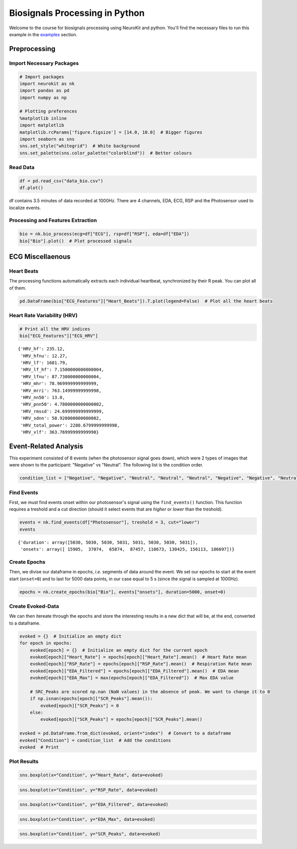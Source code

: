 
Biosignals Processing in Python
===============================

Welcome to the course for biosignals processing using NeuroKit
and python. You'll find the necessary files to run this example in the
`examples <https://github.com/neuropsychology/NeuroKit.py/tree/master/examples/Bio>`__
section.

Preprocessing
-------------

Import Necessary Packages
~~~~~~~~~~~~~~~~~~~~~~~~~

.. code:: python3

    # Import packages
    import neurokit as nk
    import pandas as pd
    import numpy as np
    
    # Plotting preferences
    %matplotlib inline
    import matplotlib
    matplotlib.rcParams['figure.figsize'] = [14.0, 10.0]  # Bigger figures
    import seaborn as sns
    sns.set_style("whitegrid")  # White background
    sns.set_palette(sns.color_palette("colorblind"))  # Better colours

Read Data
~~~~~~~~~

.. code:: python3

    df = pd.read_csv("data_bio.csv")
    df.plot()








.. image:: img/output_6_1.png


df contains 3.5 minutes of data recorded at 1000Hz. There are 4
channels, EDA, ECG, RSP and the Photosensor used to localize events.

Processing and Features Extraction
~~~~~~~~~~~~~~~~~~~~~~~~~~~~~~~~~~

.. code:: python3

    bio = nk.bio_process(ecg=df["ECG"], rsp=df["RSP"], eda=df["EDA"])
    bio["Bio"].plot()  # Plot processed signals








.. image:: img/output_9_1.png


ECG Miscellaenous
-----------------

Heart Beats
~~~~~~~~~~~

The processing functions automatically extracts each individual
heartbeat, synchronized by their R peak. You can plot all of them.

.. code:: python3

    pd.DataFrame(bio["ECG_Features"]["Heart_Beats"]).T.plot(legend=False)  # Plot all the heart beats








.. image:: img/output_13_1.png


Heart Rate Variability (HRV)
~~~~~~~~~~~~~~~~~~~~~~~~~~~~

.. code:: python3

    # Print all the HRV indices
    bio["ECG_Features"]["ECG_HRV"]




.. parsed-literal::

    {'HRV_hf': 235.12,
     'HRV_hfnu': 12.27,
     'HRV_lf': 1681.79,
     'HRV_lf_hf': 7.1500000000000004,
     'HRV_lfnu': 87.730000000000004,
     'HRV_mhr': 78.969999999999999,
     'HRV_mrri': 763.14999999999998,
     'HRV_nn50': 13.0,
     'HRV_pnn50': 4.7800000000000002,
     'HRV_rmssd': 24.699999999999999,
     'HRV_sdnn': 50.920000000000002,
     'HRV_total_power': 2280.6799999999998,
     'HRV_vlf': 363.76999999999998}



Event-Related Analysis
----------------------

This experiment consisted of 8 events (when the photosensor signal goes
down), which were 2 types of images that were shown to the participant:
"Negative" vs "Neutral". The following list is the condition order.

.. code:: python3

    condition_list = ["Negative", "Negative", "Neutral", "Neutral", "Neutral", "Negative", "Negative", "Neutral"]

Find Events
~~~~~~~~~~~

First, we must find events onset within our photosensor's signal using
the ``find_events()`` function. This function requires a treshold and a
cut direction (should it select events that are *higher* or *lower* than
the treshold).

.. code:: python3

    events = nk.find_events(df["Photosensor"], treshold = 3, cut="lower")
    events




.. parsed-literal::

    {'duration': array([5030, 5030, 5030, 5031, 5031, 5030, 5030, 5031]),
     'onsets': array([ 15905,  37074,  65874,  87457, 110673, 130425, 156113, 186697])}



Create Epochs
~~~~~~~~~~~~~

Then, we divise our dataframe in epochs, *i.e.* segments of data around
the event. We set our epochs to start at the event start (``onset=0``)
and to last for 5000 data points, in our case equal to 5 s (since the
signal is sampled at 1000Hz).

.. code:: python3

    epochs = nk.create_epochs(bio["Bio"], events["onsets"], duration=5000, onset=0)

Create Evoked-Data
~~~~~~~~~~~~~~~~~~

We can then itereate through the epochs and store the interesting
results in a new dict that will be, at the end, converted to a
dataframe.

.. code:: python3

    evoked = {}  # Initialize an empty dict
    for epoch in epochs:
        evoked[epoch] = {}  # Initialize an empty dict for the current epoch
        evoked[epoch]["Heart_Rate"] = epochs[epoch]["Heart_Rate"].mean()  # Heart Rate mean
        evoked[epoch]["RSP_Rate"] = epochs[epoch]["RSP_Rate"].mean()  # Respiration Rate mean
        evoked[epoch]["EDA_Filtered"] = epochs[epoch]["EDA_Filtered"].mean()  # EDA mean
        evoked[epoch]["EDA_Max"] = max(epochs[epoch]["EDA_Filtered"])  # Max EDA value
        
        # SRC_Peaks are scored np.nan (NaN values) in the absence of peak. We want to change it to 0
        if np.isnan(epochs[epoch]["SCR_Peaks"].mean()):
            evoked[epoch]["SCR_Peaks"] = 0
        else:
            evoked[epoch]["SCR_Peaks"] = epochs[epoch]["SCR_Peaks"].mean()
    
    evoked = pd.DataFrame.from_dict(evoked, orient="index")  # Convert to a dataframe
    evoked["Condition"] = condition_list  # Add the conditions
    evoked  # Print




.. raw:: html

    <div>
    <table border="1" class="dataframe">
      <thead>
        <tr style="text-align: right;">
          <th></th>
          <th>EDA_Max</th>
          <th>Heart_Rate</th>
          <th>SCR_Peaks</th>
          <th>EDA_Filtered</th>
          <th>RSP_Rate</th>
          <th>Condition</th>
        </tr>
      </thead>
      <tbody>
        <tr>
          <th>0</th>
          <td>2.904791</td>
          <td>76.692448</td>
          <td>0.002233</td>
          <td>1.119592</td>
          <td>9.899207</td>
          <td>Negative</td>
        </tr>
        <tr>
          <th>1</th>
          <td>1.401832</td>
          <td>77.758983</td>
          <td>0.001362</td>
          <td>0.228276</td>
          <td>15.088623</td>
          <td>Negative</td>
        </tr>
        <tr>
          <th>2</th>
          <td>0.333022</td>
          <td>86.674810</td>
          <td>0.000000</td>
          <td>0.170198</td>
          <td>12.570695</td>
          <td>Neutral</td>
        </tr>
        <tr>
          <th>3</th>
          <td>0.617933</td>
          <td>71.802572</td>
          <td>0.000000</td>
          <td>0.289176</td>
          <td>17.845710</td>
          <td>Neutral</td>
        </tr>
        <tr>
          <th>4</th>
          <td>1.120845</td>
          <td>72.209853</td>
          <td>0.000000</td>
          <td>0.700019</td>
          <td>15.900692</td>
          <td>Neutral</td>
        </tr>
        <tr>
          <th>5</th>
          <td>2.199279</td>
          <td>79.131237</td>
          <td>0.001678</td>
          <td>1.128347</td>
          <td>16.889012</td>
          <td>Negative</td>
        </tr>
        <tr>
          <th>6</th>
          <td>3.707069</td>
          <td>80.894028</td>
          <td>0.002566</td>
          <td>1.398594</td>
          <td>17.058186</td>
          <td>Negative</td>
        </tr>
        <tr>
          <th>7</th>
          <td>3.543960</td>
          <td>81.304369</td>
          <td>0.000000</td>
          <td>2.009089</td>
          <td>15.289368</td>
          <td>Neutral</td>
        </tr>
      </tbody>
    </table>
    </div>



Plot Results
~~~~~~~~~~~~

.. code:: python3

    sns.boxplot(x="Condition", y="Heart_Rate", data=evoked)







.. image:: img/output_29_1.png


.. code:: python3

    sns.boxplot(x="Condition", y="RSP_Rate", data=evoked)








.. image:: img/output_30_1.png


.. code:: python3

    sns.boxplot(x="Condition", y="EDA_Filtered", data=evoked)








.. image:: img/output_31_1.png


.. code:: python3

    sns.boxplot(x="Condition", y="EDA_Max", data=evoked)







.. image:: img/output_32_1.png


.. code:: python3

    sns.boxplot(x="Condition", y="SCR_Peaks", data=evoked)






.. image:: img/output_33_1.png


